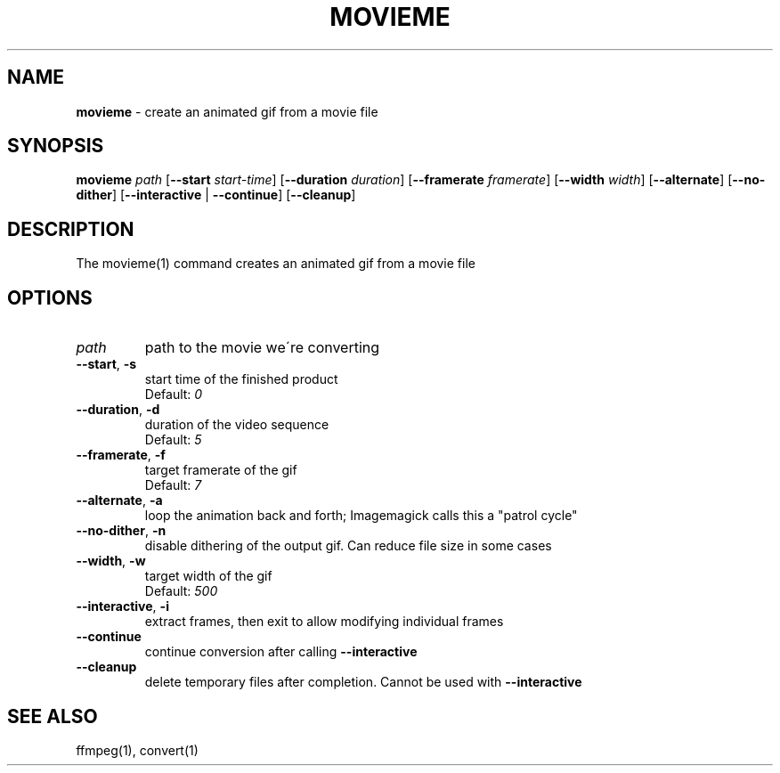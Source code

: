 .\" generated with Ronn/v0.7.3
.\" http://github.com/rtomayko/ronn/tree/0.7.3
.
.TH "MOVIEME" "1" "February 2017" "" "Jessica Stokes' Dotfiles"
.
.SH "NAME"
\fBmovieme\fR \- create an animated gif from a movie file
.
.SH "SYNOPSIS"
\fBmovieme\fR \fIpath\fR [\fB\-\-start\fR \fIstart\-time\fR] [\fB\-\-duration\fR \fIduration\fR] [\fB\-\-framerate\fR \fIframerate\fR] [\fB\-\-width\fR \fIwidth\fR] [\fB\-\-alternate\fR] [\fB\-\-no\-dither\fR] [\fB\-\-interactive\fR | \fB\-\-continue\fR] [\fB\-\-cleanup\fR]
.
.SH "DESCRIPTION"
The movieme(1) command creates an animated gif from a movie file
.
.SH "OPTIONS"
.
.TP
\fIpath\fR
path to the movie we\'re converting
.
.TP
\fB\-\-start\fR, \fB\-s\fR
start time of the finished product
.
.br
Default: \fI0\fR
.
.TP
\fB\-\-duration\fR, \fB\-d\fR
duration of the video sequence
.
.br
Default: \fI5\fR
.
.TP
\fB\-\-framerate\fR, \fB\-f\fR
target framerate of the gif
.
.br
Default: \fI7\fR
.
.TP
\fB\-\-alternate\fR, \fB\-a\fR
loop the animation back and forth; Imagemagick calls this a "patrol cycle"
.
.TP
\fB\-\-no\-dither\fR, \fB\-n\fR
disable dithering of the output gif\. Can reduce file size in some cases
.
.TP
\fB\-\-width\fR, \fB\-w\fR
target width of the gif
.
.br
Default: \fI500\fR
.
.TP
\fB\-\-interactive\fR, \fB\-i\fR
extract frames, then exit to allow modifying individual frames
.
.TP
\fB\-\-continue\fR
continue conversion after calling \fB\-\-interactive\fR
.
.TP
\fB\-\-cleanup\fR
delete temporary files after completion\. Cannot be used with \fB\-\-interactive\fR
.
.SH "SEE ALSO"
ffmpeg(1), convert(1)

